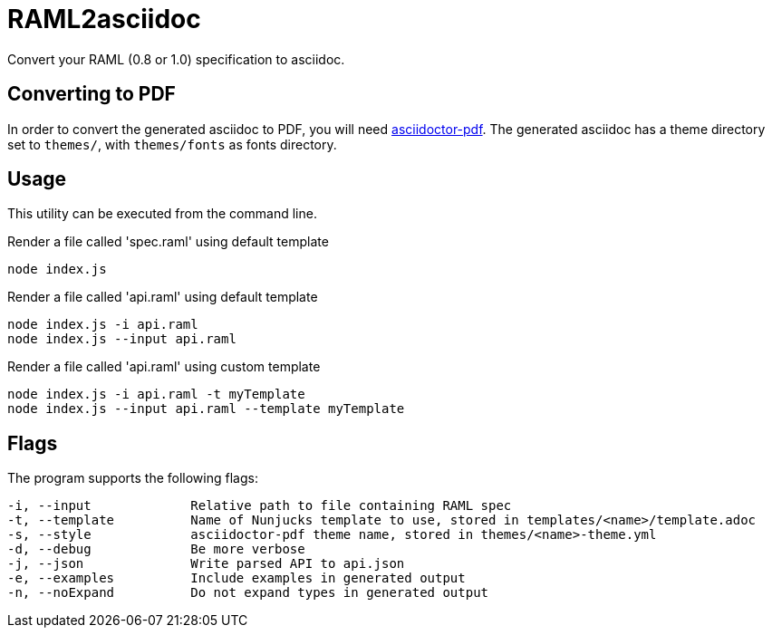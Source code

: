 = RAML2asciidoc

Convert your RAML (0.8 or 1.0) specification to asciidoc.

== Converting to PDF
In order to convert the generated asciidoc to PDF, you will need link:https://github.com/asciidoctor/asciidoctor-pdf[asciidoctor-pdf]. The generated asciidoc has a theme directory set to `themes/`, with `themes/fonts` as fonts directory.

== Usage
This utility can be executed from the command line.

[source, javascript]
.Render a file called 'spec.raml' using default template
----
node index.js
----

[source, javascript]
.Render a file called 'api.raml' using default template
----
node index.js -i api.raml
node index.js --input api.raml
----

[source, javascript]
.Render a file called 'api.raml' using custom template
----
node index.js -i api.raml -t myTemplate
node index.js --input api.raml --template myTemplate
----

== Flags
The program supports the following flags:
[source]
----
-i, --input             Relative path to file containing RAML spec
-t, --template          Name of Nunjucks template to use, stored in templates/<name>/template.adoc
-s, --style             asciidoctor-pdf theme name, stored in themes/<name>-theme.yml
-d, --debug             Be more verbose
-j, --json              Write parsed API to api.json
-e, --examples          Include examples in generated output
-n, --noExpand          Do not expand types in generated output
----
